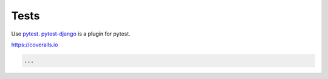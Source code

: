Tests
=====

Use pytest_. `pytest-django`_ is a plugin for pytest.

https://coveralls.io

.. code-block:: python

   ...


.. _pytest: http://doc.pytest.org/en/latest/
.. _pytest-django: https://pytest-django.readthedocs.io/en/latest/
